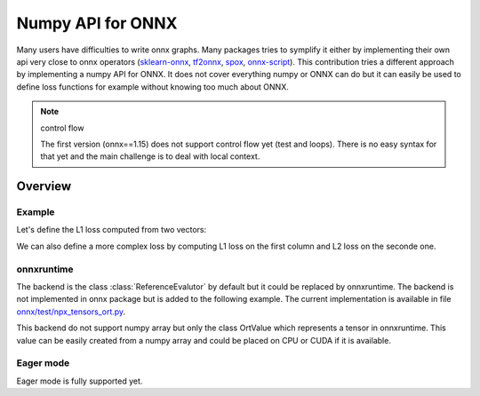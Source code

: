 .. _l-numpy-api-onnx:

==================
Numpy API for ONNX
==================

Many users have difficulties to write onnx graphs.
Many packages tries to symplify it either by implementing
their own api very close to onnx operators
(`sklearn-onnx <http://onnx.ai/sklearn-onnx/>`_,
`tf2onnx <https://github.com/onnx/tensorflow-onnx>`_,
`spox <https://spox.readthedocs.io/en/latest/>`_,
`onnx-script <https://github.com/microsoft/onnx-script>`_).
This contribution tries a different approach by implementing
a numpy API for ONNX. It does not cover everything numpy
or ONNX can do but it can easily be used to define
loss functions for example without knowing too much about ONNX.

.. note:: control flow

    The first version (onnx==1.15) does not support control flow yet (test and loops).
    There is no easy syntax for that yet and the main challenge is to deal with local context.

Overview
========

Example
+++++++

Let's define the L1 loss computed from two vectors:

.. exec_code::

    import numpy as np
    from onnx.npx import jit_onnx
    from onnx.npx import absolute

    # The function looks like a numpy function.
    def l1_loss(x, y):
        return absolute(x - y).sum()

    # The function needs to be converted into ONNX with function jit_onnx.
    # jitted_l1_loss is a wrapper. It intercepts all calls to l1_loss.
    # When it happens, it checks the input types and creates the
    # corresponding ONNX graph.
    jitted_l1_loss = jit_onnx(l1_loss)

    x = np.array([[0.1, 0.2], [0.3, 0.4]], dtype=np.float32)
    y = np.array([[0.11, 0.22], [0.33, 0.44]], dtype=np.float32)

    # First execution and conversion to ONNX.
    # The wrapper caches the created onnx graph.
    # It reuses it if the input types and the number of dimension are the same.
    # It creates a new one otherwise and keep the old one.
    res = jitted_l1_loss(x, y)
    print(res)

    # The ONNX graph can be accessed the following way.
    print(jitted_l1_loss.get_onnx())


We can also define a more complex loss by computing L1 loss on
the first column and L2 loss on the seconde one.

.. exec_code::

    import numpy as np
    from onnx.npx import jit_onnx
    from onnx.npx import absolute

    def l1_loss(x, y):
        return absolute(x - y).sum()

    def l2_loss(x, y):
        return ((x - y) ** 2).sum()

    def myloss(x, y):
        return l1_loss(x[:, 0], y[:, 0]) + l2_loss(x[:, 1], y[:, 1])

    jitted_myloss = jit_onnx(myloss)

    x = np.array([[0.1, 0.2], [0.3, 0.4]], dtype=np.float32)
    y = np.array([[0.11, 0.22], [0.33, 0.44]], dtype=np.float32)

    res = jitted_myloss(x, y)
    print(res)

onnxruntime
+++++++++++

The backend is the class :class:`ReferenceEvalutor` by default but it could
be replaced by onnxruntime. The backend is not implemented in onnx package
but is added to the following example. The current implementation
is available in file `onnx/test/npx_tensors_ort.py
<https://github.com/onnx/onnx/tree/main/onnx/test/npx_tensors_ort.py>`_.

.. exec_code::

    from typing import Any, Callable, List, Optional, Tuple, Union

    import numpy as np
    from onnxruntime import InferenceSession, RunOptions
    from onnxruntime.capi._pybind_state import OrtDevice as C_OrtDevice
    from onnxruntime.capi._pybind_state import OrtMemType
    from onnxruntime.capi._pybind_state import (
        OrtValue as C_OrtValue,  # pylint: disable=E0611
    )
    from onnxruntime.capi.onnxruntime_pybind11_state import InvalidArgument

    from onnx import ModelProto, TensorProto
    from onnx.defs import onnx_opset_version
    from onnx.npx.npx_tensors import BackendTensor, EagerTensor
    from onnx.npx.npx_types import TensorType


    class OrtTensor:
        """
        Default backend based on
        :class:`onnxruntime.InferenceSession`.
        Data is not copied.

        :param input_names: input names
        :param onx: onnx model
        """

        CPU = C_OrtDevice(C_OrtDevice.cpu(), OrtMemType.DEFAULT, 0)
        CUDA0 = C_OrtDevice(C_OrtDevice.cuda(), OrtMemType.DEFAULT, 0)
        providers = ["CUDAExecutionProvider", "CPUExecutionProvider"]

        @staticmethod
        def from_array(
            value: np.ndarray, device: Optional[C_OrtDevice] = None
        ) -> "OrtTensor":
            """
            Creates an instance of :class:`OrtTensor` from a numpy array.
            Relies on `ortvalue_from_numpy`.
            A copy of the data in the Numpy object is held by the
            :class:`C_OrtValue` only if the device is **not cpu**.
            Any expression such as `from_array(x.copy())`, or
            `from_array(x.astype(np.float32))`, ... creates an intermediate
            variable scheduled to be deleted by the garbage collector
            as soon as the function returns. In that case, the buffer
            holding the values is deleted and the instance `OrtTenor`
            is no longer equal to the original value:
            `assert_allclose(value, tensor.numpy())` is false.
            `value` must remain alive as long as the `OrtTensor` is.

            :param value: value
            :param device: CPU, GPU, value such as `OrtTensor.CPU`,
                `OrtTensor.CUDA0`
            :return: instance of :class:`OrtTensor`
            """
            if device is None:
                device = OrtTensor.CPU
            return OrtTensor(C_OrtValue.ortvalue_from_numpy(value, device))

        def numpy(self) -> np.ndarray:
            """
            Converts the :class:`OrtValue` into numpy array.
            """
            return self._tensor.numpy()  # type: ignore[no-any-return]

        class Evaluator:
            """
            Wraps class :class:`onnxruntime.InferenceSession`
            to have a signature closer to python function.
            """

            def __init__(self, tensor_class: type, input_names: List[str], onx: ModelProto):
                try:
                    self.ref = InferenceSession(
                        onx.SerializeToString(),  # type: ignore[attr-defined]
                        providers=tensor_class.providers,  # type: ignore[attr-defined]
                    )
                except InvalidArgument as e:
                    if (
                        len(onx.graph.output) == 1
                        and onx.graph.output[0].type.tensor_type.elem_type
                        == TensorProto.UNDEFINED
                    ):
                        # ShapeInference cannot use python function for unknown node type.
                        # Let's give the only output the same type as the first input.
                        onx.graph.output[0].type.tensor_type.elem_type = onx.graph.input[
                            0
                        ].type.tensor_type.elem_type
                        self.ref = InferenceSession(
                            onx.SerializeToString(),  # type: ignore[attr-defined]
                            providers=tensor_class.providers,  # type: ignore[attr-defined]
                        )
                    else:
                        if len(onx.graph.node) <= 3:
                            raise RuntimeError(
                                f"Unable to create an InferenceSession with model {onx}."
                            ) from e
                        raise e
                self.input_names = input_names
                self.tensor_class = tensor_class
                self.output_names = [output.name for output in self.ref._outputs_meta]
                self.run_options = RunOptions()

            def run(self, *inputs: List["OrtTensor"]) -> List["OrtTensor"]:
                """
                Executes the function.

                :param inputs: function inputs
                :return: outputs
                """
                if len(inputs) != len(self.input_names):
                    raise ValueError(
                        f"Expected {len(self.input_names)} inputs but got "
                        f"len(inputs)={len(inputs)}."
                    )
                feeds = {}
                for name, inp in zip(self.input_names, inputs):
                    feeds[name] = inp.value  # type: ignore[attr-defined]
                res = (
                    self.ref._sess.run_with_ort_values(  # pylint: disable=protected-access
                        feeds, self.output_names, self.run_options
                    )
                )
                return list(map(OrtTensor, res))

        def __init__(self, tensor: Union[C_OrtValue, "OrtTensor"]):
            if isinstance(tensor, C_OrtValue):
                self._tensor = tensor
            elif isinstance(tensor, OrtTensor):
                self._tensor = tensor._tensor
            else:
                raise ValueError(f"An OrtValue is expected not {type(tensor)}.")

        @property
        def shape(self) -> Tuple[int, ...]:
            "Returns the shape of the tensor."
            return self._tensor.shape()  # type: ignore[no-any-return]

        @property
        def dtype(self) -> Any:
            "Returns the element type of this tensor."
            return self._tensor.element_type()

        @property
        def key(self) -> Any:
            "Unique key for a tensor of the same type."
            return (self.dtype, len(self.shape))

        @property
        def value(self) -> C_OrtValue:
            "Returns the value of this tensor as a numpy array."
            return self._tensor

        @property
        def tensor_type(self) -> TensorType:
            "Returns the tensor type of this tensor."
            return TensorType[self.dtype]  # type: ignore[misc,no-any-return]

        @property
        def dims(self):
            """
            Returns the dimensions of the tensor.
            First dimension is the batch dimension if the tensor
            has more than one dimension.
            """
            if len(self.shape) == 0:
                return (0,)
            if len(self.shape) == 1:
                return tuple(self.shape)
            return (None, *tuple(self.shape[1:]))

        @property
        def tensor_type_dims(self) -> TensorType:
            """
            Returns the tensor type of this tensor.
            This property is used to define a key used to cache a jitted function.
            Same keys keys means same ONNX graph.
            Different keys usually means same ONNX graph but different
            input shapes.
            """
            return TensorType[self.dtype, self.dims]  # type: ignore[misc,no-any-return]

        @classmethod
        def create_function(cls: Any, input_names: List[str], onx: ModelProto) -> Callable:
            """
            Creates a python function calling the onnx backend
            used by this class.

            :param onx: onnx model
            :return: python function
            """
            return cls.Evaluator(cls, input_names, onx)  # type: ignore[return-value]


    class BackendOrtTensor(OrtTensor, BackendTensor):
        """
        Defines a value for a specific backend.
        """

        @classmethod
        def get_opsets(cls, opsets):
            if opsets is None:
                return {"": onnx_opset_version(), "com.microsoft": 1}
            if "com.microsoft" in opsets:
                return opsets
            opsets = opsets.copy()
            opsets.update({"com.microsoft": 1})
            return opsets

        @classmethod
        def get_ir_version(cls, ir_version):
            return ir_version


    class EagerOrtTensor(OrtTensor, EagerTensor):
        """
        Defines a value for a specific backend.
        """

        @classmethod
        def get_opsets(cls, opsets):
            if opsets is None:
                return {"": onnx_opset_version(), "com.microsoft": 1}
            if "com.microsoft" in opsets:
                return opsets
            opsets = opsets.copy()
            opsets.update({"com.microsoft": 1})
            return opsets

        @classmethod
        def get_ir_version(cls, ir_version):
            return ir_version


    import numpy as np
    from onnx.npx import jit_onnx
    from onnx.npx import absolute


    def l1_loss(x, y):
        return absolute(x - y).sum()

    def l2_loss(x, y):
        return ((x - y) ** 2).sum()

    def myloss(x, y):
        l1 = l1_loss(x[:, 0], y[:, 0])
        l2 = l2_loss(x[:, 1], y[:, 1])
        return l1 + l2 

    ort_myloss = jit_onnx(myloss, BackendOrtTensor, target_opsets={"": 17}, ir_version=8)

    x = np.array([[0.1, 0.2], [0.3, 0.4]], dtype=np.float32)
    y = np.array([[0.11, 0.22], [0.33, 0.44]], dtype=np.float32)

    xort = OrtTensor.from_array(x)
    yort = OrtTensor.from_array(y)

    res = ort_myloss(xort, yort)
    print(res.numpy())

This backend do not support numpy array but only the 
class OrtValue which represents a tensor in onnxruntime.
This value can be easily created from a numpy array and could
be placed on CPU or CUDA if it is available.

Eager mode
++++++++++

Eager mode is fully supported yet.

